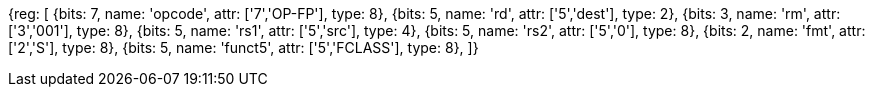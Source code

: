 //## 12.9 Single-Precision Floating-Point Classify Instruction

[wavedrom, , svg]
{reg: [
  {bits: 7, name: 'opcode', attr: ['7','OP-FP'],  type: 8},
  {bits: 5, name: 'rd',     attr: ['5','dest'],   type: 2},
  {bits: 3, name: 'rm',     attr: ['3','001'],        type: 8},
  {bits: 5, name: 'rs1',    attr: ['5','src'],    type: 4},
  {bits: 5, name: 'rs2',    attr: ['5','0'],        type: 8},
  {bits: 2, name: 'fmt',    attr: ['2','S'],      type: 8},
  {bits: 5, name: 'funct5', attr: ['5','FCLASS'], type: 8},
]}